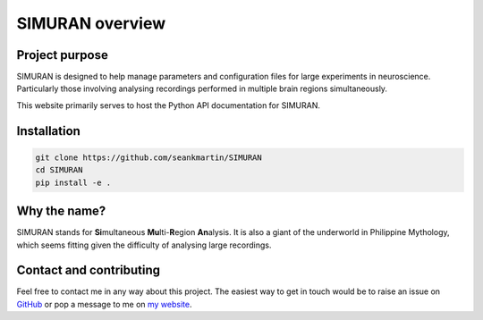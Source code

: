 ================
SIMURAN overview
================

Project purpose
---------------
SIMURAN is designed to help manage parameters and configuration files for large experiments in neuroscience. Particularly those involving analysing recordings performed in multiple brain regions simultaneously.

This website primarily serves to host the Python API documentation for SIMURAN.

Installation
------------
.. code-block:: shell

   git clone https://github.com/seankmartin/SIMURAN
   cd SIMURAN
   pip install -e .

Why the name?
-------------
SIMURAN stands for **Si**\ multaneous **Mu**\ lti-\ **R**\ egion **An**\ alysis. It is also a giant of the underworld in Philippine Mythology, which seems fitting given the difficulty of analysing large recordings.

Contact and contributing
------------------------
Feel free to contact me in any way about this project. 
The easiest way to get in touch would be to raise an issue on `GitHub <https://github.com/seankmartin/SIMURAN>`_ or pop a message to me on `my website <https://seankmartin.netlify.app/contact/>`_.